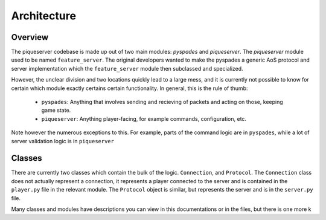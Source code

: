 Architecture
============

Overview
--------

The piqueserver codebase is made up out of two main modules: `pyspades` and
`piqueserver`. The `piqueserver` module used to be named ``feature_server``.
The original developers wanted to make the pyspades a generic AoS protocol and
server implementation which the ``feature_server`` module then subclassed and
specialized.

However, the unclear division and two locations quickly lead to a large mess,
and it is currently not possible to know for certain which module exactly
certains certain functionality. In general, this is the rule of thumb:

 * ``pyspades``: Anything that involves sending and recieving of packets and
   acting on those, keeping game state.

 * ``piqueserver``: Anything player-facing, for example commands,
   configuration, etc.

Note however the numerous exceptions to this. For example, parts of the command
logic are in ``pyspades``, while a lot of server validation logic is in
``piqueserver``

Classes
-------

There are currently two classes which contain the bulk of the logic.
``Connection``, and ``Protocol``. The ``Connection`` class does not actually
represent a connection, it represents a player connected to the server and is
contained in the ``player.py`` file in the relevant module. The ``Protocol``
object is similar, but represents the server and is in the ``server.py`` file.

Many classes and modules have descriptions you can view in this
documentations or in the files, but there is one more k
